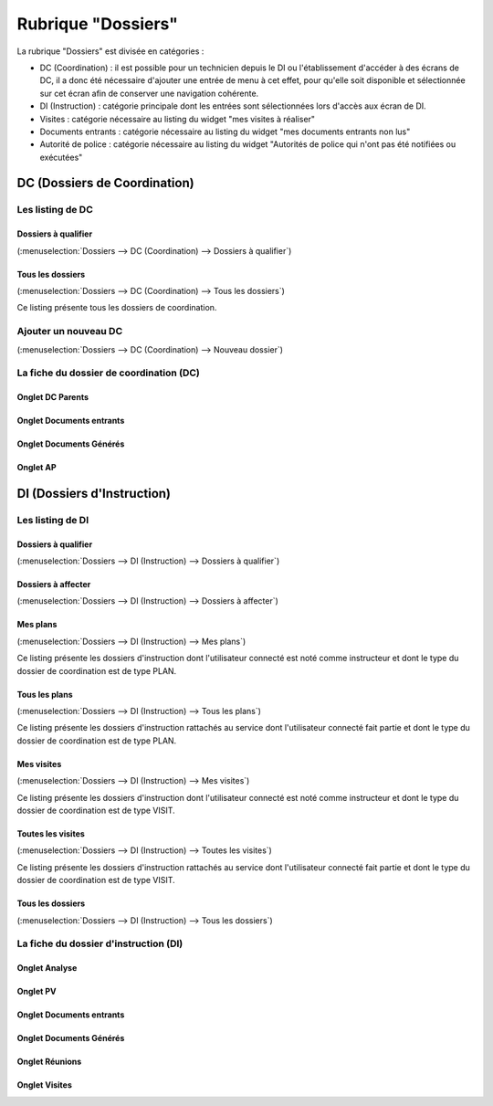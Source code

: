 ###################
Rubrique "Dossiers"
###################

.. image:: menu-rubrik-dossiers.png

La rubrique "Dossiers" est divisée en catégories :

- DC (Coordination) : il est possible pour un technicien depuis le DI ou l'établissement d'accéder à des écrans de DC, il a donc été nécessaire d'ajouter une entrée de menu à cet effet, pour qu'elle soit disponible et sélectionnée sur cet écran afin de conserver une navigation cohérente.

- DI (Instruction) : catégorie principale dont les entrées sont sélectionnées lors d'accès aux écran de DI.

- Visites : catégorie nécessaire au listing du widget "mes visites à réaliser"

- Documents entrants : catégorie nécessaire au listing du widget "mes documents entrants non lus"

- Autorité de police : catégorie nécessaire au listing du widget "Autorités de police qui n'ont pas été notifiées ou exécutées"


DC (Dossiers de Coordination)
=============================

Les listing de DC
-----------------

Dossiers à qualifier
####################

(:menuselection:`Dossiers --> DC (Coordination) --> Dossiers à qualifier`)


Tous les dossiers
#################

(:menuselection:`Dossiers --> DC (Coordination) --> Tous les dossiers`)

Ce listing présente tous les dossiers de coordination.


Ajouter un nouveau DC
---------------------

(:menuselection:`Dossiers --> DC (Coordination) --> Nouveau dossier`)


La fiche du dossier de coordination (DC)
----------------------------------------

Onglet DC Parents
#################


Onglet Documents entrants
#########################


Onglet Documents Générés
########################


Onglet AP
#########



DI (Dossiers d'Instruction)
===========================

Les listing de DI
-----------------

Dossiers à qualifier
####################

(:menuselection:`Dossiers --> DI (Instruction) --> Dossiers à qualifier`)


Dossiers à affecter
###################

(:menuselection:`Dossiers --> DI (Instruction) --> Dossiers à affecter`)


Mes plans
#########

(:menuselection:`Dossiers --> DI (Instruction) --> Mes plans`)

Ce listing présente les dossiers d'instruction dont l'utilisateur connecté est noté comme instructeur et dont le type du dossier de coordination est de type PLAN.


Tous les plans
##############

(:menuselection:`Dossiers --> DI (Instruction) --> Tous les plans`)

Ce listing présente les dossiers d'instruction rattachés au service dont l'utilisateur connecté fait partie et dont le type du dossier de coordination est de type PLAN.


Mes visites
###########

(:menuselection:`Dossiers --> DI (Instruction) --> Mes visites`)

Ce listing présente les dossiers d'instruction dont l'utilisateur connecté est noté comme instructeur et dont le type du dossier de coordination est de type VISIT.


Toutes les visites
##################

(:menuselection:`Dossiers --> DI (Instruction) --> Toutes les visites`)

Ce listing présente les dossiers d'instruction rattachés au service dont l'utilisateur connecté fait partie et dont le type du dossier de coordination est de type VISIT.


Tous les dossiers
#################

(:menuselection:`Dossiers --> DI (Instruction) --> Tous les dossiers`)


La fiche du dossier d'instruction (DI)
--------------------------------------

Onglet Analyse
##############


Onglet PV
#########


Onglet Documents entrants
#########################


Onglet Documents Générés
########################


Onglet Réunions
###############


Onglet Visites
##############



